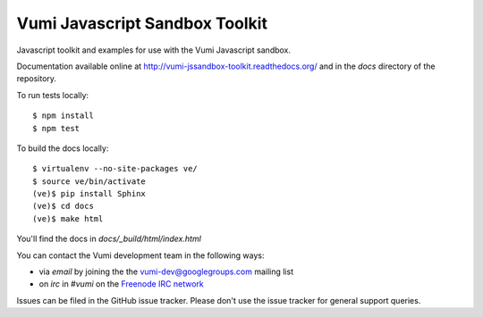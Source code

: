 Vumi Javascript Sandbox Toolkit
===============================

Javascript toolkit and examples for use with the Vumi Javascript sandbox.

Documentation available online at http://vumi-jssandbox-toolkit.readthedocs.org/ and in the `docs` directory of the repository.

|vjst-ci|_

.. |vjst-ci| image:: https://travis-ci.org/praekelt/vumi-jssandbox-toolkit.png?branch=develop
.. _vjst-ci: https://travis-ci.org/praekelt/vumi-jssandbox-toolkit

To run tests locally::

    $ npm install
    $ npm test

To build the docs locally::

    $ virtualenv --no-site-packages ve/
    $ source ve/bin/activate
    (ve)$ pip install Sphinx
    (ve)$ cd docs
    (ve)$ make html

You'll find the docs in `docs/_build/html/index.html`

You can contact the Vumi development team in the following ways:

* via *email* by joining the the `vumi-dev@googlegroups.com`_ mailing list
* on *irc* in *#vumi* on the `Freenode IRC network`_

.. _vumi-dev@googlegroups.com: https://groups.google.com/forum/?fromgroups#!forum/vumi-dev
.. _Freenode IRC network: https://webchat.freenode.net/?channels=#vumi

Issues can be filed in the GitHub issue tracker. Please don't use the issue
tracker for general support queries.
